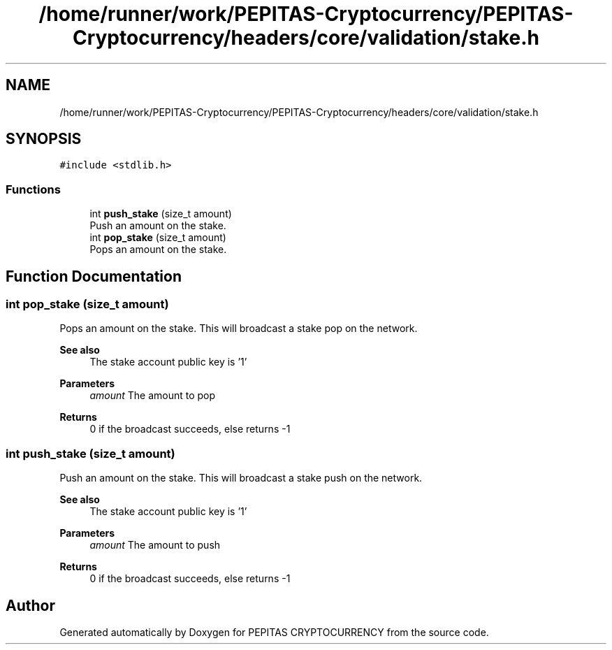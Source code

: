.TH "/home/runner/work/PEPITAS-Cryptocurrency/PEPITAS-Cryptocurrency/headers/core/validation/stake.h" 3 "Tue Apr 20 2021" "PEPITAS CRYPTOCURRENCY" \" -*- nroff -*-
.ad l
.nh
.SH NAME
/home/runner/work/PEPITAS-Cryptocurrency/PEPITAS-Cryptocurrency/headers/core/validation/stake.h
.SH SYNOPSIS
.br
.PP
\fC#include <stdlib\&.h>\fP
.br

.SS "Functions"

.in +1c
.ti -1c
.RI "int \fBpush_stake\fP (size_t amount)"
.br
.RI "Push an amount on the stake\&. "
.ti -1c
.RI "int \fBpop_stake\fP (size_t amount)"
.br
.RI "Pops an amount on the stake\&. "
.in -1c
.SH "Function Documentation"
.PP 
.SS "int pop_stake (size_t amount)"

.PP
Pops an amount on the stake\&. This will broadcast a stake pop on the network\&.
.PP
\fBSee also\fP
.RS 4
The stake account public key is '1'
.RE
.PP
\fBParameters\fP
.RS 4
\fIamount\fP The amount to pop 
.RE
.PP
\fBReturns\fP
.RS 4
0 if the broadcast succeeds, else returns -1 
.RE
.PP

.SS "int push_stake (size_t amount)"

.PP
Push an amount on the stake\&. This will broadcast a stake push on the network\&.
.PP
\fBSee also\fP
.RS 4
The stake account public key is '1'
.RE
.PP
\fBParameters\fP
.RS 4
\fIamount\fP The amount to push 
.RE
.PP
\fBReturns\fP
.RS 4
0 if the broadcast succeeds, else returns -1 
.RE
.PP

.SH "Author"
.PP 
Generated automatically by Doxygen for PEPITAS CRYPTOCURRENCY from the source code\&.
